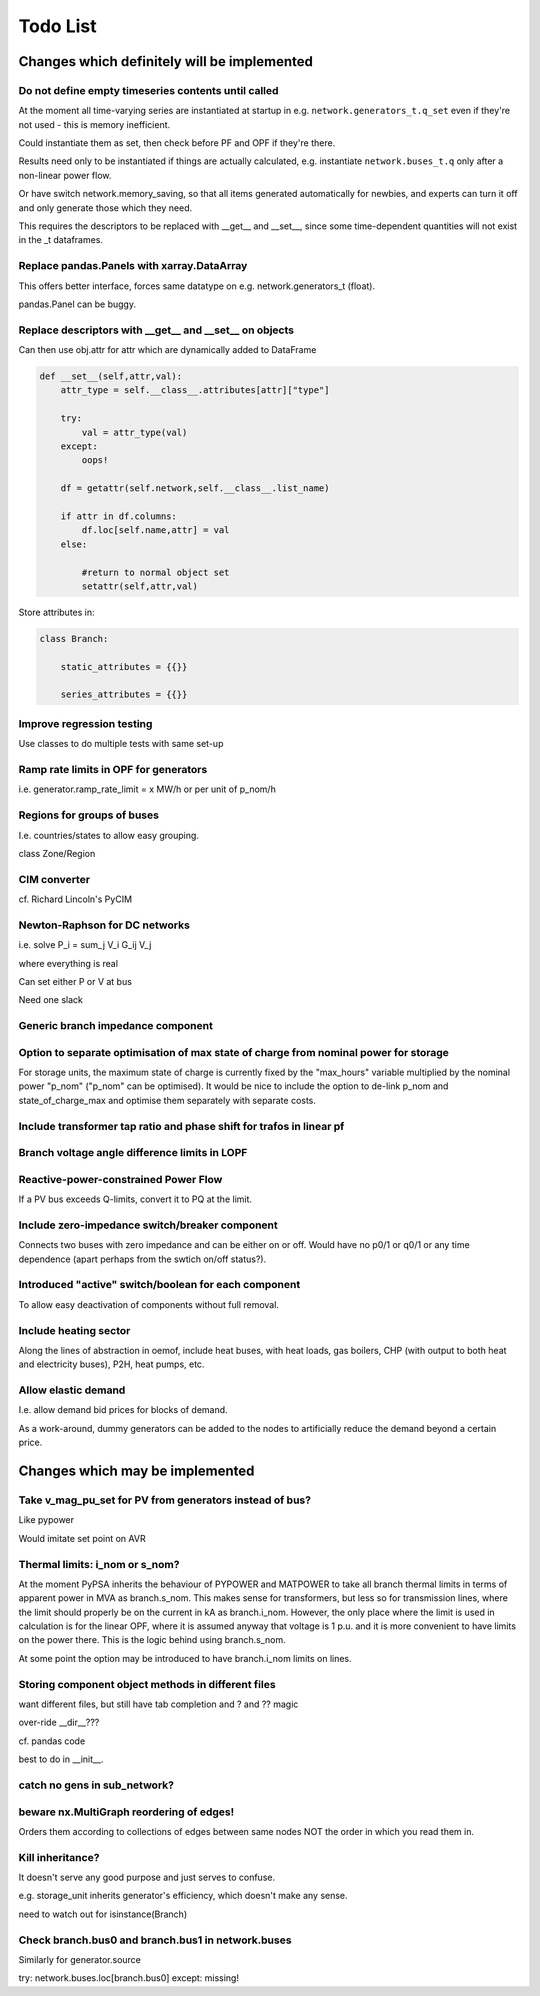 ###############
 Todo List
###############


Changes which definitely will be implemented
============================================



Do not define empty timeseries contents until called
----------------------------------------------------


At the moment all time-varying series are instantiated at startup in
e.g. ``network.generators_t.q_set`` even if they're not used - this
is memory inefficient.

Could instantiate them as set, then check before PF and OPF if they're
there.

Results need only to be instantiated if things are actually
calculated, e.g. instantiate ``network.buses_t.q`` only after a
non-linear power flow.

Or have switch network.memory_saving, so that all items generated
automatically for newbies, and experts can turn it off and only
generate those which they need.

This requires the descriptors to be replaced with __get__ and __set__,
since some time-dependent quantities will not exist in the _t dataframes.

Replace pandas.Panels with xarray.DataArray
-------------------------------------------

This offers better interface, forces same datatype on
e.g. network.generators_t (float).

pandas.Panel can be buggy.



Replace descriptors with __get__ and __set__ on objects
-------------------------------------------------------

Can then use obj.attr for attr which are dynamically added to DataFrame

.. code:: python

    def __set__(self,attr,val):
        attr_type = self.__class__.attributes[attr]["type"]

        try:
            val = attr_type(val)
        except:
            oops!

        df = getattr(self.network,self.__class__.list_name)

	if attr in df.columns:
            df.loc[self.name,attr] = val
        else:

            #return to normal object set
            setattr(self,attr,val)


Store attributes in:

.. code:: python

    class Branch:

        static_attributes = {{}}

        series_attributes = {{}}



Improve regression testing
---------------------------

Use classes to do multiple tests with same set-up


Ramp rate limits in OPF for generators
--------------------------------------

i.e. generator.ramp_rate_limit = x MW/h or per unit of p_nom/h



Regions for groups of buses
---------------------------

I.e. countries/states to allow easy grouping.

class Zone/Region


CIM converter
-------------

cf. Richard Lincoln's PyCIM



Newton-Raphson for DC networks
------------------------------

i.e. solve P_i = \sum_j V_i G_ij V_j

where everything is real

Can set either P or V at bus

Need one slack




Generic branch impedance component
----------------------------------

Option to separate optimisation of max state of charge from nominal power for storage
-------------------------------------------------------------------------------------

For storage units, the maximum state of charge is currently fixed by
the "max_hours" variable multiplied by the nominal power "p_nom"
("p_nom" can be optimised). It would be nice to include the option to
de-link p_nom and state_of_charge_max and optimise them separately
with separate costs.



Include transformer tap ratio and phase shift for trafos in linear pf
---------------------------------------------------------------------



Branch voltage angle difference limits in LOPF
----------------------------------------------

Reactive-power-constrained Power Flow
-------------------------------------

If a PV bus exceeds Q-limits, convert it to PQ at the limit.

Include zero-impedance switch/breaker component
-----------------------------------------------

Connects two buses with zero impedance and can be either on or off. Would have no p0/1 or q0/1 or any time dependence (apart perhaps from the swtich on/off status?).


Introduced "active" switch/boolean for each component
-----------------------------------------------------

To allow easy deactivation of components without full removal.


Include heating sector
----------------------

Along the lines of abstraction in oemof, include heat buses, with heat
loads, gas boilers, CHP (with output to both heat and electricity
buses), P2H, heat pumps, etc.

Allow elastic demand
--------------------

I.e. allow demand bid prices for blocks of demand.

As a work-around, dummy generators can be added to the nodes to
artificially reduce the demand beyond a certain price.


Changes which may be implemented
============================================


Take v_mag_pu_set for PV from generators instead of bus?
-----------------------------------------------------

Like pypower

Would imitate set point on AVR

Thermal limits: i_nom or s_nom?
-------------------------------

At the moment PyPSA inherits the behaviour of PYPOWER and MATPOWER to
take all branch thermal limits in terms of apparent power in MVA as
branch.s_nom. This makes sense for transformers, but less so for
transmission lines, where the limit should properly be on the current
in kA as branch.i_nom. However, the only place where the limit is used
in calculation is for the linear OPF, where it is assumed anyway that
voltage is 1 p.u. and it is more convenient to have limits on the
power there. This is the logic behind using branch.s_nom.

At some point the option may be introduced to have branch.i_nom limits
on lines.



Storing component object methods in different files
---------------------------------------------------

want different files, but still have tab completion and ? and ?? magic

over-ride __dir__???

cf. pandas code

best to do in __init__.


catch no gens in sub_network?
-----------------------------

beware nx.MultiGraph reordering of edges!
-----------------------------------------

Orders them according to collections of edges between same nodes NOT
the order in which you read them in.

Kill inheritance?
-----------------

It doesn't serve any good purpose and just serves to confuse.

e.g. storage_unit inherits generator's efficiency, which doesn't make any sense.


need to watch out for isinstance(Branch)


Check branch.bus0 and branch.bus1 in network.buses
--------------------------------------------------

Similarly for generator.source

try:
network.buses.loc[branch.bus0]
except:
missing!
